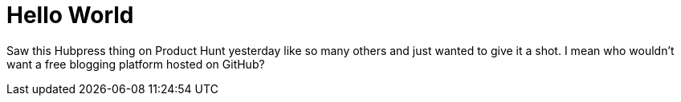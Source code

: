 = Hello World

Saw this Hubpress thing on Product Hunt yesterday like so many others and just wanted to give it a shot.
I mean who wouldn't want a free blogging platform hosted on GitHub? 

